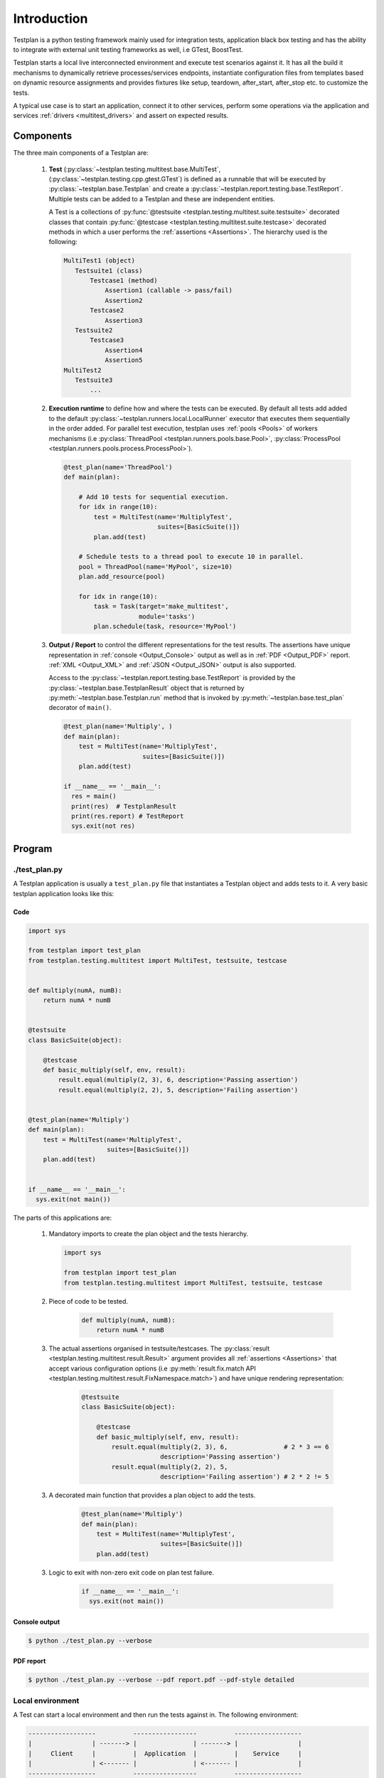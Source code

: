 Introduction
************

Testplan is a python testing framework mainly used for integration tests,
application black box testing and has the ability to integrate with external
unit testing frameworks as well, i.e GTest, BoostTest.

Testplan starts a local live interconnected environment and execute test
scenarios against it. It has all the build it mechanisms to dynamically
retrieve processes/services endpoints, instantiate configuration files from
templates based on dynamic resource assignments and provides fixtures
like setup, teardown, after_start, after_stop etc. to customize the tests.

A typical use case is to start an application, connect it to other services,
perform some operations via the application and services
:ref:`drivers <multitest_drivers>` and assert on expected results.

Components
==========

The three main components of a Testplan are:

  1. **Test** (:py:class:`~testplan.testing.multitest.base.MultiTest`,
     (:py:class:`~testplan.testing.cpp.gtest.GTest`)
     is defined as a runnable that will be executed
     by :py:class:`~testplan.base.Testplan` and create a
     :py:class:`~testplan.report.testing.base.TestReport`. Multiple tests can be
     added to a Testplan and these are independent entities.

     A Test is a collections of
     :py:func:`@testsuite <testplan.testing.multitest.suite.testsuite>`
     decorated classes that contain
     :py:func:`@testcase <testplan.testing.multitest.suite.testcase>`
     decorated methods in which a user performs the
     :ref:`assertions <Assertions>`.
     The hierarchy used is the following:

     .. code-block:: text

         MultiTest1 (object)
            Testsuite1 (class)
                Testcase1 (method)
                    Assertion1 (callable -> pass/fail)
                    Assertion2
                Testcase2
                    Assertion3
            Testsuite2
                Testcase3
                    Assertion4
                    Assertion5
         MultiTest2
            Testsuite3
                ...

  2. **Execution runtime** to define how and where the tests can be executed.
     By default all tests add added to the default
     :py:class:`~testplan.runners.local.LocalRunner` executor that executes
     them sequentially in the order added. For parallel test execution,
     testplan uses :ref:`pools <Pools>` of workers mechanisms (i.e
     :py:class:`ThreadPool <testplan.runners.pools.base.Pool>`,
     :py:class:`ProcessPool <testplan.runners.pools.process.ProcessPool>`).

     .. code-block:: python

        @test_plan(name='ThreadPool')
        def main(plan):

            # Add 10 tests for sequential execution.
            for idx in range(10):
                test = MultiTest(name='MultiplyTest',
                                 suites=[BasicSuite()])
                plan.add(test)

            # Schedule tests to a thread pool to execute 10 in parallel.
            pool = ThreadPool(name='MyPool', size=10)
            plan.add_resource(pool)

            for idx in range(10):
                task = Task(target='make_multitest',
                            module='tasks')
                plan.schedule(task, resource='MyPool')

  3. **Output / Report** to control the different representations for the
     test results. The assertions have unique representation in
     :ref:`console <Output_Console>` output as well as in
     :ref:`PDF <Output_PDF>` report. :ref:`XML <Output_XML>` and
     :ref:`JSON <Output_JSON>` output is also supported.

     Access to the :py:class:`~testplan.report.testing.base.TestReport` is
     provided by the :py:class:`~testplan.base.TestplanResult` object that
     is returned by :py:meth:`~testplan.base.Testplan.run` method that is
     invoked by :py:meth:`~testplan.base.test_plan` decorator of ``main()``.

     .. code-block:: python

        @test_plan(name='Multiply', )
        def main(plan):
            test = MultiTest(name='MultiplyTest',
                             suites=[BasicSuite()])
            plan.add(test)

        if __name__ == '__main__':
          res = main()
          print(res)  # TestplanResult
          print(res.report) # TestReport
          sys.exit(not res)


Program
=======

./test_plan.py
--------------

A Testplan application is usually a ``test_plan.py`` file that instantiates a
Testplan object and adds tests to it. A very basic testplan application looks
like this:

Code
++++

.. code-block:: python

    import sys

    from testplan import test_plan
    from testplan.testing.multitest import MultiTest, testsuite, testcase


    def multiply(numA, numB):
        return numA * numB


    @testsuite
    class BasicSuite(object):

        @testcase
        def basic_multiply(self, env, result):
            result.equal(multiply(2, 3), 6, description='Passing assertion')
            result.equal(multiply(2, 2), 5, description='Failing assertion')


    @test_plan(name='Multiply')
    def main(plan):
        test = MultiTest(name='MultiplyTest',
                         suites=[BasicSuite()])
        plan.add(test)


    if __name__ == '__main__':
      sys.exit(not main())

The parts of this applications are:

    1.  Mandatory imports to create the plan object and the tests hierarchy.

        .. code-block:: python

            import sys

            from testplan import test_plan
            from testplan.testing.multitest import MultiTest, testsuite, testcase

    2. Piece of code to be tested.

        .. code-block:: python

            def multiply(numA, numB):
                return numA * numB

    3. The actual assertions organised in testsuite/testcases. The
       :py:class:`result <testplan.testing.multitest.result.Result>`
       argument provides all :ref:`assertions <Assertions>` that accept various
       configuration options
       (i.e :py:meth:`result.fix.match API <testplan.testing.multitest.result.FixNamespace.match>`)
       and have unique rendering representation:

        .. code-block:: python

            @testsuite
            class BasicSuite(object):

                @testcase
                def basic_multiply(self, env, result):
                    result.equal(multiply(2, 3), 6,               # 2 * 3 == 6
                                 description='Passing assertion')
                    result.equal(multiply(2, 2), 5,
                                 description='Failing assertion') # 2 * 2 != 5

    3. A decorated main function that provides a plan object to add the tests.

        .. code-block:: python

            @test_plan(name='Multiply')
            def main(plan):
                test = MultiTest(name='MultiplyTest',
                                 suites=[BasicSuite()])
                plan.add(test)


    3. Logic to exit with non-zero exit code on plan test failure.

        .. code-block:: python

            if __name__ == '__main__':
              sys.exit(not main())

Console output
++++++++++++++

.. code-block:: bash

  $ python ./test_plan.py --verbose

.. image:: ../images/output/console/intro_basic_example.png

PDF report
++++++++++

.. code-block:: bash

  $ python ./test_plan.py --verbose --pdf report.pdf --pdf-style detailed

.. image:: ../images/output/pdf/intro_basic_example.png

Local environment
-----------------

A Test can start a local environment and then run the tests against in. The
following environment:

.. code-block:: text

    ------------------          -----------------          ------------------
    |                | -------> |               | -------> |                |
    |     Client     |          |  Application  |          |    Service     |
    |                | <------- |               | <------- |                |
    ------------------          -----------------          ------------------

could be defined and used in the plan like this:

.. code-block:: python

    @test_plan(name='MyPlan')
    def main(plan):
        test = MultiTest(
                   name='MyTest',
                   suites=[Suite1(), Suite2()],
                   environment=[
                       Service(name='service'),
                       Application(name='app',
                                   port=context('service', '{{port}}'))
                       Client(name='client',
                              port=context('app', '{{port}}'))
                       ])
        plan.add(test)

Before test execution, the environment will start and its parts will be
connected using the context mechanism. Then in will be accessible from within
the testcases making it able to execute real operations and perform assertions
against expected results.

The environment can be accessed using ``env`` argument of the testcases:

.. code-block:: python

    @testcase
    def send_message(self, env, result):
        message = 'Hello'
        env.client.send(message)  # Client sends a message to the application
                                  # and the application should forward it to
                                  # the connected service.
        received = env.service.receive()  # Try to receive the message from the
                                          # service. This can timeout.
        result.equal(received, message,
                     'Message service received.')  # Actual assertion to check
                                                   # that the correct message
                                                   # was received from service.

A list of self-explanatory **downloadable examples** can be found
:ref:`here <download>`.

Configuration
=============

Most of the objects in testplan are taking ``**options`` as parameters and these
are validated using a ``schema`` at initialization stage.
For example, :py:class:`~testplan.base.Testplan` validates all input options
using a ``schema`` defined in the :py:class:`~testplan.base.TestplanConfig`
that inherits the schema of a
:py:class:`~testplan.common.entity.base.RunnableManagerConfig` and
:py:class:`~testplan.runnable.TestRunnerConfig`. In this case,
:py:class:`~testplan.base.Testplan` accepts all arguments of
:py:class:`~testplan.common.entity.base.RunnableManager` entity and
:py:class:`~testplan.runnable.TestRunner` entity.

This is to avoid duplication of configuration options in similar components
and enable re-usability and extendability of existing classes.

Example Testplan initialization where all input parameters
(``name``, ``pdf_path``, ``stdout_style``, ``pdf_style``) are part of
:py:class:`~testplan.runnable.TestRunnerConfig` schema of
:py:class:`~testplan.runnable.TestRunner` entity.

.. code-block:: python

    @test_plan(name='FXConverter',
               pdf_path='report.pdf',
               stdout_style=OUTPUT_STYLE,
               pdf_style=OUTPUT_STYLE)
    def main(plan):
        ...

Command line
============

    Arguments can be provided in a ``test_plan.py`` application:

    optional arguments:
      -h, --help            show this help message and exit
      --list                Shortcut for `--info name`
      --info                (default: None)

                            "pattern-full" - List tests in `--patterns` / `--tags` compatible format.

                            "name-full" - List tests in readable format.

                            "count" - Lists top level instances and total number of suites & testcases per instance.

                            "pattern" - List tests in `--patterns` / `--tags` compatible format. Max 25 testcases per suite will be displayed

                            "name" - List tests in readable format. Max 25 testcases per suite will be displayed

    General:
      --runpath             Path under which all temp files and logs will be created

    Filtering:
      --patterns            Test filter, supports glob notation & multiple arguments.

                            --pattern <Multitest Name>

                            --pattern <Multitest Name 1> <Multitest Name 2>

                            --pattern <Multitest Name 1> --pattern <Multitest Name 2>

                            --pattern <Multitest Name>:<Suite Name>

                            --pattern <Multitest Name>:<Suite Name>:<Testcase name>

                            --pattern <Multitest Name>:*:<Testcase name>

                            --pattern *:<Suite Name>:<Testcase name>

      --tags                Test filter, runs tests that match ANY of the given tags.

                            --tags <tag_name_1> --tags <tag_name 2>

                            --tags <tag_name_1> <tag_category_1>=<tag_name_2>

      --tags-all            Test filter, runs tests that match ALL of the given tags.

                            --tags-all <tag_name_1> --tags <tag_name 2>

                            --tags-all <tag_name_1> <tag_category_1>=<tag_name_2>

    Ordering:
      --shuffle             {all,instances,suites,testcases}

                            Shuffle execution order
      --shuffle-seed        Seed shuffle with a specific value, useful to
                            reproduce a particular order.

    Reporting:
      --stdout-style        (default: summary)

                            "result-only" - Display only root level pass/fail status.

                            "summary" - Display top level (e.g. multitest) pass/fail status .

                            "extended-summary" - Display assertion details for failing tests, testcase level statuses for the rest.

                            "detailed" - Display details of all tests & assertions.
      --pdf                 Path for PDF report.
      --json                Path for JSON report.
      --xml                 Directory path for XML reports.
      --report-dir          Target directory for tag filtered report output.
      --pdf-style           (default: extended-summary)

                            "result-only" - Display only root level pass/fail status.

                            "summary" - Display top level (e.g. multitest) pass/fail status .

                            "extended-summary" - Display assertion details for failing tests, testcase level statuses for the rest.

                            "detailed" - Display details of all tests & assertions.

      -v, --verbose         Enable verbose mode that will also set the stdout-style option to "detailed".
      -d, --debug           Enable debug mode.
      -b, --browser         Automatically open report in browser.
      --report-tags         Report filter, generates a separate report (PDF by default)
                            that match ANY of the given tags.

                            --report-tags <tag_name_1> --report-tags <tag_name 2>

                            --report-tags <tag_name_1> <tag_category_1>=<tag_name_2>
      --report-tags-all     Report filter, generates a separate report (PDF by default)
                            that match ALL of the given tags.

                            --report-tags-all <tag_name_1> --report-tags-all <tag_name 2>

                            --report-tags-all <tag_name_1> <tag_category_1>=<tag_name_2>

Highlighted features
====================

Some features that should be highlighted are:

  1. Testcase :ref:`tagging <tagging>` for flexible testcase filtering
     and :ref:`multiple reports creation <example_tagged_filtered_pdf>`.

  2. Testcase :ref:`parametrization <parametrization>` to dynamically create
     testcases from input parameters and provide features like dynamic testcase
     name generation, docstring manipulation for better PDF reports and dynamic
     testcase tagging.

  3. Configurable :ref:`output styles <styling_output>` mechanism to fully
     control what is being displayed while tests run.

  4. CI/CD `Jenkins <https://jenkins.io>`_ integration by creating
     :ref:`XML <Output_XML>` result files for the tests using
     :py:class:`~testplan.exporters.testing.xml.XMLExporter`.

  5. Parallel test execution using
     :py:class:`ThreadPool <testplan.runners.pools.base.Pool>`,
     :py:class:`ProcessPool <testplan.runners.pools.process.ProcessPool>` etc.

  6. Ability for the user to provide custom
     :py:class:`TestLister <testplan.testing.listing.BaseLister>`,
     :py:class:`TestSorter <testplan.testing.ordering.TypedSorter>` and
     :py:class:`~testplan.exporters.testing.base.Exporter` components that can be
     configured programmatically.


Getting started
===============

The easiest way to getting started is to download some
:ref:`downloadable examples <download>` and expand them as per use case.

Writing custom drivers
----------------------

Testplan drivers are designed to be able to be inherited/extended and create
new ones based on the user specific environment. Here is a section explaining
how to create drivers for
:ref:`custom applications and services <multitest_custom_drivers>`.
You can contribute missing drivers or improvements to the existing ones by
following the :ref:`contribution <contributing>` process.